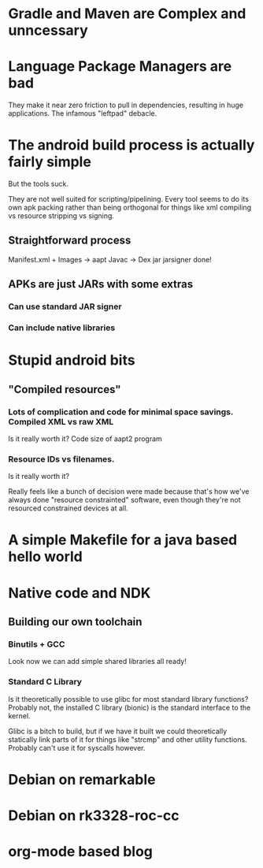 * Gradle and Maven are Complex and unncessary
* Language Package Managers are bad
  They make it near zero friction to pull in dependencies, resulting in huge applications.
  The infamous "leftpad" debacle.
* The android build process is actually fairly simple
  But the tools suck.

  They are not well suited for scripting/pipelining.  Every tool seems
  to do its own apk packing rather than being orthogonal for things
  like xml compiling vs resource stripping vs signing.

** Straightforward process
   Manifest.xml + Images -> aapt
   Javac -> Dex
   jar
   jarsigner
   done!
** APKs are just JARs with some extras
*** Can use standard JAR signer
*** Can include native libraries
* Stupid android bits
** "Compiled resources"
*** Lots of complication and code for minimal space savings.   Compiled XML vs raw XML
    Is it really worth it?  Code size of aapt2 program
*** Resource IDs vs filenames.
    Is it really worth it?

    Really feels like a bunch of decision were made because that's how
    we've always done "resource constrainted" software, even though
    they're not resourced constrained devices at all.

* A simple Makefile for a java based hello world
* Native code and NDK
** Building our own toolchain
*** Binutils + GCC
    Look now we can add simple shared libraries all ready!
*** Standard C Library
    Is it theoretically possible to use glibc for most standard
    library functions?  Probably not, the installed C library (bionic)
    is the standard interface to the kernel.

    Glibc is a bitch to build, but if we have it built we could
    theoretically statically link parts of it for things like "strcmp"
    and other utility functions.  Probably can't use it for syscalls
    however.
* Debian on remarkable
* Debian on rk3328-roc-cc
* org-mode based blog
